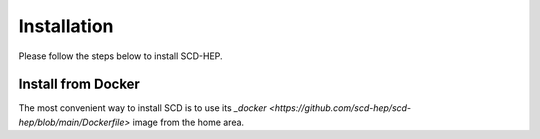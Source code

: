 Installation
======

Please follow the steps below to install SCD-HEP.

Install from Docker
--------
The most convenient way to install SCD is to use its `_docker <https://github.com/scd-hep/scd-hep/blob/main/Dockerfile>` image from the home area. 
